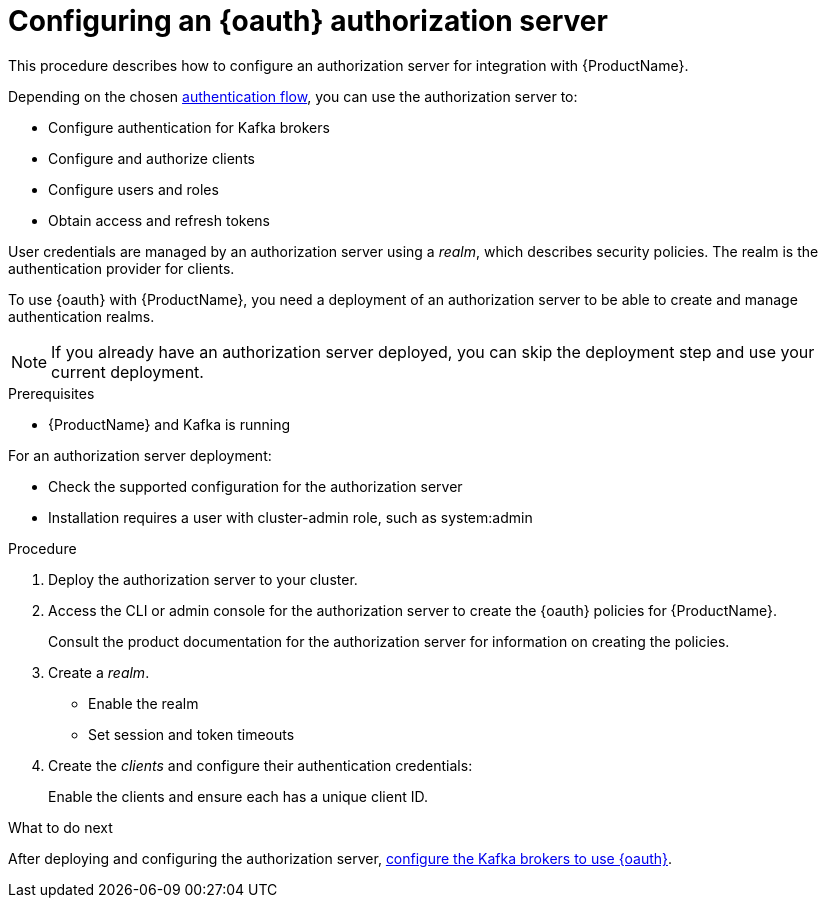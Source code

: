 // Module included in the following assemblies:
//
// assembly-oauth-strimzi-config.adoc

[id='proc-oauth-server-config-{context}']
= Configuring an {oauth} authorization server

This procedure describes how to configure an authorization server for integration with {ProductName}.

Depending on the chosen xref:con-oauth-authentication-client-options-{context}[authentication flow], you can use the authorization server to:

* Configure authentication for Kafka brokers
* Configure and authorize clients
* Configure users and roles
* Obtain access and refresh tokens

User credentials are managed by an authorization server using a _realm_, which describes security policies.
The realm is the authentication provider for clients.

To use {oauth} with {ProductName}, you need a deployment of an authorization server to be able to create and manage authentication realms.

NOTE: If you already have an authorization server deployed, you can skip the deployment step and use your current deployment.

.Prerequisites

* {ProductName} and Kafka is running

For an authorization server deployment:

* Check the supported configuration for the authorization server
* Installation requires a user with cluster-admin role, such as system:admin

.Procedure

. Deploy the authorization server to your cluster.
. Access the CLI or admin console for the authorization server to create the {oauth} policies for {ProductName}.
+
Consult the product documentation for the authorization server for information on creating the policies.

. Create a _realm_.
+
* Enable the realm
* Set session and token timeouts

. Create the _clients_ and configure their authentication credentials:
+
Enable the clients and ensure each has a unique client ID.

.What to do next
After deploying and configuring the authorization server, xref:proc-oauth-broker-config-{context}[configure the Kafka brokers to use {oauth}].
